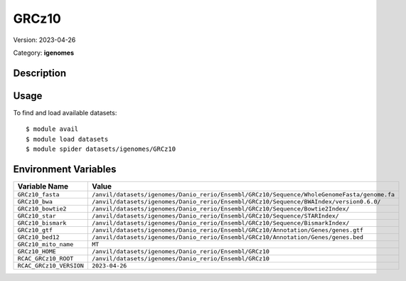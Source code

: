 ======
GRCz10
======

Version: 2023-04-26

Category: **igenomes**

Description
-----------



Usage
-----

To find and load available datasets::

    $ module avail
    $ module load datasets
    $ module spider datasets/igenomes/GRCz10

Environment Variables
-------------------

.. list-table::
   :header-rows: 1
   :widths: 25 75

   * - **Variable Name**
     - **Value**
   * - ``GRCz10_fasta``
     - ``/anvil/datasets/igenomes/Danio_rerio/Ensembl/GRCz10/Sequence/WholeGenomeFasta/genome.fa``
   * - ``GRCz10_bwa``
     - ``/anvil/datasets/igenomes/Danio_rerio/Ensembl/GRCz10/Sequence/BWAIndex/version0.6.0/``
   * - ``GRCz10_bowtie2``
     - ``/anvil/datasets/igenomes/Danio_rerio/Ensembl/GRCz10/Sequence/Bowtie2Index/``
   * - ``GRCz10_star``
     - ``/anvil/datasets/igenomes/Danio_rerio/Ensembl/GRCz10/Sequence/STARIndex/``
   * - ``GRCz10_bismark``
     - ``/anvil/datasets/igenomes/Danio_rerio/Ensembl/GRCz10/Sequence/BismarkIndex/``
   * - ``GRCz10_gtf``
     - ``/anvil/datasets/igenomes/Danio_rerio/Ensembl/GRCz10/Annotation/Genes/genes.gtf``
   * - ``GRCz10_bed12``
     - ``/anvil/datasets/igenomes/Danio_rerio/Ensembl/GRCz10/Annotation/Genes/genes.bed``
   * - ``GRCz10_mito_name``
     - ``MT``
   * - ``GRCz10_HOME``
     - ``/anvil/datasets/igenomes/Danio_rerio/Ensembl/GRCz10``
   * - ``RCAC_GRCz10_ROOT``
     - ``/anvil/datasets/igenomes/Danio_rerio/Ensembl/GRCz10``
   * - ``RCAC_GRCz10_VERSION``
     - ``2023-04-26``
